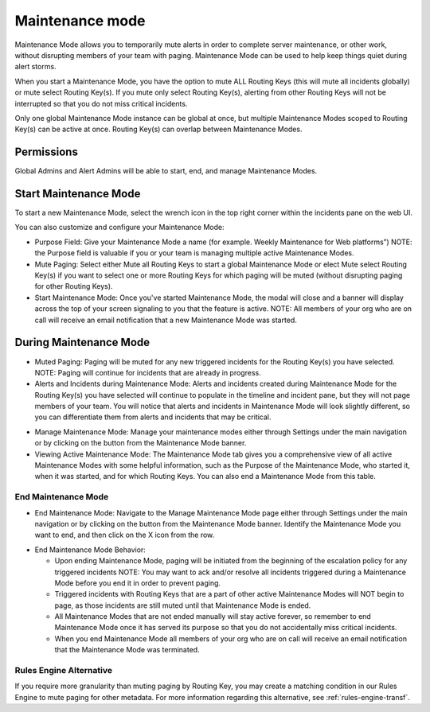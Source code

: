 .. _maintenance-mode:

************************************************************************
Maintenance mode
************************************************************************

.. meta::
   :description: About the user roll in Splunk On-Call.




Maintenance Mode allows you to temporarily mute alerts in order to complete server maintenance, or other work, without disrupting members of your team with paging. Maintenance Mode can be used to help keep things quiet during alert storms.

When you start a Maintenance Mode, you have the option to mute ALL Routing Keys (this will mute all incidents globally) or mute select
Routing Key(s). If you mute only select Routing Key(s), alerting from other Routing Keys will not be interrupted so that you do not miss
critical incidents.

Only one global Maintenance Mode instance can be global at once, but multiple Maintenance Modes scoped to Routing Key(s) can be active at once. Routing Key(s) can overlap between Maintenance Modes.

Permissions
=================

Global Admins and Alert Admins will be able to start, end, and manage Maintenance Modes.

Start Maintenance Mode
==================================

To start a new Maintenance Mode, select the wrench icon in the top right corner within the incidents pane on the web UI.

You can also customize and configure your Maintenance Mode:

-  Purpose Field: Give your Maintenance Mode a name (for example. Weekly Maintenance for Web platforms”) NOTE: the Purpose field is valuable if you or your team is managing multiple active Maintenance Modes.
-  Mute Paging: Select either Mute all Routing Keys to start a global Maintenance Mode or elect Mute select Routing Key(s) if you want to select one or more Routing Keys for which paging will be muted (without disrupting paging for other Routing Keys).
-  Start Maintenance Mode: Once you've started Maintenance Mode, the modal will close and a banner will display across the top of your screen signaling to you that the feature is active. NOTE: All members of your org who are on call will receive an email notification that a new Maintenance Mode was started.

During Maintenance Mode
=============================

-  Muted Paging: Paging will be muted for any new triggered incidents for the Routing Key(s) you have selected. NOTE: Paging will continue for incidents that are already in progress.
-  Alerts and Incidents during Maintenance Mode: Alerts and incidents created during Maintenance Mode for the Routing Key(s) you have selected will continue to populate in the timeline and incident pane, but they will not page members of your team. You will notice that alerts and incidents in Maintenance Mode will look slightly different, so you can differentiate them from alerts and incidents that may be critical.

.. image:: /_images/spoc/maintenance-mode1.png
    :width: 100%
    :alt: Pages during maintenance mode will be muted.



-  Manage Maintenance Mode: Manage your maintenance modes either through Settings under the main navigation or by clicking on the button from the Maintenance Mode banner.
-  Viewing Active Maintenance Mode: The Maintenance Mode tab gives you a comprehensive view of all active Maintenance Modes with some helpful information, such as the Purpose of the Maintenance Mode, who started it, when it was started, and for which Routing Keys. You can also end a Maintenance Mode from this table.

.. image:: /_images/spoc/maintenance-mode2.png
    :width: 100%
    :alt: Pages during maintenance mode will be muted.

End Maintenance Mode
--------------------

-  End Maintenance Mode: Navigate to the Manage Maintenance Mode page either through Settings under the main navigation or by clicking on the button from the Maintenance Mode banner. Identify the Maintenance Mode you want to end, and then click on the X icon from
   the row.

.. image:: /_images/spoc/maintenance-mode3.png
    :width: 100%
    :alt: Pages during maintenance mode will be muted.

-  End Maintenance Mode Behavior:

   -  Upon ending Maintenance Mode, paging will be initiated from the beginning of the escalation policy for any triggered incidents NOTE: You may want to ack and/or resolve all incidents triggered during a Maintenance Mode before you end it in order to prevent paging.
   -  Triggered incidents with Routing Keys that are a part of other active Maintenance Modes will NOT begin to page, as those incidents are still muted until that Maintenance Mode is ended.
   -  All Maintenance Modes that are not ended manually will stay active forever, so remember to end Maintenance Mode once it has served its purpose so that you do not accidentally miss critical incidents.
   -  When you end Maintenance Mode all members of your org who are on call will receive an email notification that the Maintenance Mode was terminated.

Rules Engine Alternative
------------------------

If you require more granularity than muting paging by Routing Key, you may create a matching condition in our Rules Engine to mute paging for other metadata. For more information regarding this alternative, see :ref:`rules-engine-transf`.
